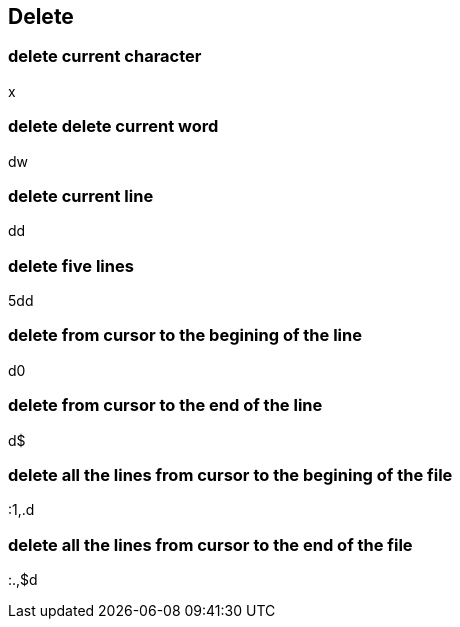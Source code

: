 == Delete

=== delete current character

x

=== delete delete current word

dw

=== delete current line

dd

=== delete five lines

5dd

=== delete from cursor to the begining of the line 

d0

=== delete from cursor to the end of the line 

d$

=== delete all the lines from cursor to the begining of the file

:1,.d

=== delete all the lines from cursor to the end of the file

:.,$d
